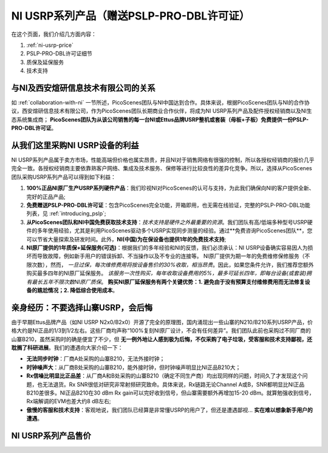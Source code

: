 NI USRP系列产品（赠送PSLP-PRO-DBL许可证）
=============================================

在这个页面，我们介绍几方面内容：


1. :ref:`ni-usrp-price`
2. PSLP-PRO-DBL许可证细节
3. 质保及延保服务
4. 技术支持

.. _collaboration:

与NI及西安煊研信息技术有限公司的关系
---------------------------------
如 :ref:`collaboration-with-ni` 一节所述，PicoScenes团队与NI中国达到合作。具体来说，根据PicoScenes团队与NI的合作协议，西安煊研信息技术有限公司，作为PicoScenes团队长期商业合作伙伴，将成为NI USRP系列产品及配件授权经销商以及NI生态系统集成商； **PicoScenes团队为从该公司销售的每一台NI或Ettus品牌USRP整机或套装（母板+子板）免费提供一份PSLP-PRO-DBL许可证**。

.. _advantages-of-choosing-us:

从我们这里采购NI USRP设备的利益
---------------------------------
NI USRP系列产品属于卖方市场，性能高端但价格也属实昂贵，并且NI对于销售网络有很强的控制，所以各授权经销商的报价几乎完全一致。各授权经销商主要依靠熟客户网络、集成及技术服务、保修等进行比较良性的差异化竞争。所以，选择从PicoScenes团队采购USRP系列产品可以得到如下利益：

#. **100%正品NI原厂生产USRP系列硬件产品**：我们珍视NI对PicoScenes的认可与支持，为此我们确保向NI的客户提供全新、完好的正品产品;
#. **免费赠送PSLP-PRO-DBL许可证**：包含PicoScenes完全功能，开箱即用，也无需在线验证，完整的PSLP-PRO-DBL功能列表，见 :ref:`introducing_pslp`;
#. **从PicoScenes团队和NI中国免费获取技术支持**：*技术支持是硬件之外最重要的资源*。我们团队有高/低端多种型号USRP硬件的多年使用经验，尤其是利用PicoScenes驱动多个USRP实现同步测量的经验。通过**免费咨询PicoScenes团队**，您可以节省大量探索及研发时间。此外，**NI(中国)为在保设备也提供1年的免费技术支持**;
#. **NI原厂提供的1年质保+延保服务(可选)**：根据我们的多年经验和NI的反馈，我们必须承认：NI USRP设备确实容易因人为损坏而导致故障，例如新手用户的错误拆卸、不当操作以及不专业的连接等。 NI原厂提供为期一年的免费维修保修服务（不限次数），然而， *一旦过保，每次维修费用将按设备售价的30%收取，相当昂贵*。因此，如果您条件允许，我们推荐您额外购买最多四年的NI原厂延保服务。 *该服务一次性购买，每年收取设备费用的5%，最多可延长四年，即每台设备(或套装)拥有最长五年不限次数NI原厂质保*。 **购买NI原厂延保服务有两个关键优势：1. 避免由于没有预算支付维修费用而无法修复设备的尴尬情况；2. 降低综合使用成本**。

.. _why-not-choose-shanzhai:

亲身经历：不要选择山寨USRP，会后悔
----------------------------------

由于早期Ettus品牌产品（如NI USRP N2x0/B2x0）开源了完全的原理图，国内涌现出一些山寨的N210/B210系列USRP产品，价格大约是NI正品的1/3到1/2左右。这些厂商均声称“100%复刻NI原厂设计，不会有任何差异”。我们团队此前也采购过不同厂商的山寨B210，虽然采购时的确是便宜了不少，但 **无一例外地让人感到极为后悔，不仅采购了电子垃圾，受客服和技术支持鄙视，还耽搁了科研进展**。我们的遭遇向大家介绍一下：

- **无法同步时钟**：厂商A处采购的山寨B210，无法外接时钟；
- **时钟噪声大**：从厂商B处采购的山寨B210，能外接时钟，但时钟噪声明显比NI正品B210大；
- **Rx信噪比明显比正品差**：从厂商A和B处采购的山寨B210（确定不同生产商）均出现同样的问题，时间久了才发现这个问题，也无法退货。Rx SNR很低对研究非常射频研究致命。具体来说，Rx链路无论Channel A或B，SNR都明显比NI正品B210差很多。NI正品B210在30 dBm Rx gain可以完好收到信号，但山寨需要额外再增加15-20 dBm。就算勉强收到信号，Rx端解调的EVM也差大约8 dB左右;
- **傲慢的客服和技术支持**：客观地说，我们团队已经算是非常懂USRP的用户了，但还是遭遇鄙视... **实在难以想象新手用户的遭遇**。

.. _ni-usrp-price:
NI USRP系列产品售价
---------------------

